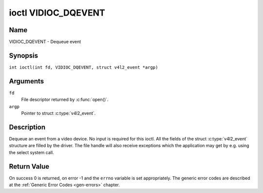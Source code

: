 .. SPDX-License-Identifier: GFDL-1.1-no-invariants-or-later
.. c:namespace:: V4L

.. _VIDIOC_DQEVENT:

********************
ioctl VIDIOC_DQEVENT
********************

Name
====

VIDIOC_DQEVENT - Dequeue event

Synopsis
========

.. c:macro:: VIDIOC_DQEVENT

``int ioctl(int fd, VIDIOC_DQEVENT, struct v4l2_event *argp)``

Arguments
=========

``fd``
    File descriptor returned by :c:func:`open()`.

``argp``
    Pointer to struct :c:type:`v4l2_event`.

Description
===========

Dequeue an event from a video device. No input is required for this
ioctl. All the fields of the struct :c:type:`v4l2_event`
structure are filled by the driver. The file handle will also receive
exceptions which the application may get by e.g. using the select system
call.

.. c:type:: v4l2_event

.. tabularcolumns:: |p{3.0cm}|p{3.4cm}|p{10.9cm}|


.. flat-table:: struct v4l2_event
    :header-rows:  0
    :stub-columns: 0
    :widths:       1 1 2

    * - __u32
      - ``type``
      - Type of the event, see :ref:`event-type`.
    * - union {
      - ``u``
    * - struct :c:type:`v4l2_event_vsync`
      - ``vsync``
      - Event data for event ``V4L2_EVENT_VSYNC``.
    * - struct :c:type:`v4l2_event_ctrl`
      - ``ctrl``
      - Event data for event ``V4L2_EVENT_CTRL``.
    * - struct :c:type:`v4l2_event_frame_sync`
      - ``frame_sync``
      - Event data for event ``V4L2_EVENT_FRAME_SYNC``.
    * - struct :c:type:`v4l2_event_motion_det`
      - ``motion_det``
      - Event data for event V4L2_EVENT_MOTION_DET.
    * - struct :c:type:`v4l2_event_src_change`
      - ``src_change``
      - Event data for event V4L2_EVENT_SOURCE_CHANGE.
    * - __u8
      - ``data``\ [64]
      - Event data. Defined by the event type. The union should be used to
	define easily accessible type for events.
    * - }
      -
    * - __u32
      - ``pending``
      - Number of pending events excluding this one.
    * - __u32
      - ``sequence``
      - Event sequence number. The sequence number is incremented for
	every subscribed event that takes place. If sequence numbers are
	not contiguous it means that events have been lost.
    * - struct timespec
      - ``timestamp``
      - Event timestamp. The timestamp has been taken from the
	``CLOCK_MONOTONIC`` clock. To access the same clock outside V4L2,
	use :c:func:`clock_gettime`.
    * - u32
      - ``id``
      - The ID associated with the event source. If the event does not
	have an associated ID (this depends on the event type), then this
	is 0.
    * - __u32
      - ``reserved``\ [8]
      - Reserved for future extensions. Drivers must set the array to
	zero.


.. tabularcolumns:: |p{6.2cm}|p{2.6cm}|p{8.5cm}|

.. cssclass:: longtable

.. _event-type:

.. flat-table:: Event Types
    :header-rows:  0
    :stub-columns: 0
    :widths:       3 1 4

    * - ``V4L2_EVENT_ALL``
      - 0
      - All events. V4L2_EVENT_ALL is valid only for
	VIDIOC_UNSUBSCRIBE_EVENT for unsubscribing all events at once.
    * - ``V4L2_EVENT_VSYNC``
      - 1
      - This event is triggered on the vertical sync. This event has a
	struct :c:type:`v4l2_event_vsync` associated
	with it.
    * - ``V4L2_EVENT_EOS``
      - 2
      - This event is triggered when the end of a stream is reached. This
	is typically used with MPEG decoders to report to the application
	when the last of the MPEG stream has been decoded.
    * - ``V4L2_EVENT_CTRL``
      - 3
      - This event requires that the ``id`` matches the control ID from
	which you want to receive events. This event is triggered if the
	control's value changes, if a button control is pressed or if the
	control's flags change. This event has a struct
	:c:type:`v4l2_event_ctrl` associated with it.
	This struct contains much of the same information as struct
	:ref:`v4l2_queryctrl <v4l2-queryctrl>` and struct
	:c:type:`v4l2_control`.

	If the event is generated due to a call to
	:ref:`VIDIOC_S_CTRL <VIDIOC_G_CTRL>` or
	:ref:`VIDIOC_S_EXT_CTRLS <VIDIOC_G_EXT_CTRLS>`, then the
	event will *not* be sent to the file handle that called the ioctl
	function. This prevents nasty feedback loops. If you *do* want to
	get the event, then set the ``V4L2_EVENT_SUB_FL_ALLOW_FEEDBACK``
	flag.

	This event type will ensure that no information is lost when more
	events are raised than there is room internally. In that case the
	struct :c:type:`v4l2_event_ctrl` of the
	second-oldest event is kept, but the ``changes`` field of the
	second-oldest event is ORed with the ``changes`` field of the
	oldest event.
    * - ``V4L2_EVENT_FRAME_SYNC``
      - 4
      - Triggered immediately when the reception of a frame has begun.
	This event has a struct
	:c:type:`v4l2_event_frame_sync`
	associated with it.

	If the hardware needs to be stopped in the case of a buffer
	underrun it might not be able to generate this event. In such
	cases the ``frame_sequence`` field in struct
	:c:type:`v4l2_event_frame_sync` will not
	be incremented. This causes two consecutive frame sequence numbers
	to have n times frame interval in between them.
    * - ``V4L2_EVENT_SOURCE_CHANGE``
      - 5
      - This event is triggered when a source parameter change is detected
	during runtime by the video device. It can be a runtime resolution
	change triggered by a video decoder or the format change happening
	on an input connector. This event requires that the ``id`` matches
	the input index (when used with a video device node) or the pad
	index (when used with a subdevice node) from which you want to
	receive events.

	This event has a struct
	:c:type:`v4l2_event_src_change`
	associated with it. The ``changes`` bitfield denotes what has
	changed for the subscribed pad. If multiple events occurred before
	application could dequeue them, then the changes will have the
	ORed value of all the events generated.
    * - ``V4L2_EVENT_MOTION_DET``
      - 6
      - Triggered whenever the motion detection state for one or more of
	the regions changes. This event has a struct
	:c:type:`v4l2_event_motion_det`
	associated with it.
    * - ``V4L2_EVENT_CODEC_ERROR``
      - 7
      - This event is triggered when some error occurs inside the codec engine,
	usually it can be replaced by a POLLERR event, but in some cases, the POLLERR
	may cause the application to exit, but this event can allow the application to
	handle the codec error without exiting.
    * - ``V4L2_EVENT_SKIP``
      - 8
      - This event is triggered when one frame is decoded, but it won't be outputed
	to the display. So the application can't get this frame, and the input frame count
	is dismatch with the output frame count. And this evevt is telling the client to
	handle this case.
    * - ``V4L2_EVENT_PRIVATE_START``
      - 0x08000000
      - Base event number for driver-private events.


.. tabularcolumns:: |p{4.4cm}|p{4.4cm}|p{8.5cm}|

.. c:type:: v4l2_event_vsync

.. flat-table:: struct v4l2_event_vsync
    :header-rows:  0
    :stub-columns: 0
    :widths:       1 1 2

    * - __u8
      - ``field``
      - The upcoming field. See enum :c:type:`v4l2_field`.


.. tabularcolumns:: |p{3.5cm}|p{3.0cm}|p{10.8cm}|

.. c:type:: v4l2_event_ctrl

.. flat-table:: struct v4l2_event_ctrl
    :header-rows:  0
    :stub-columns: 0
    :widths:       1 1 2

    * - __u32
      - ``changes``
      - A bitmask that tells what has changed. See
	:ref:`ctrl-changes-flags`.
    * - __u32
      - ``type``
      - The type of the control. See enum
	:c:type:`v4l2_ctrl_type`.
    * - union {
      - (anonymous)
    * - __s32
      - ``value``
      - The 32-bit value of the control for 32-bit control types. This is
	0 for string controls since the value of a string cannot be passed
	using :ref:`VIDIOC_DQEVENT`.
    * - __s64
      - ``value64``
      - The 64-bit value of the control for 64-bit control types.
    * - }
      -
    * - __u32
      - ``flags``
      - The control flags. See :ref:`control-flags`.
    * - __s32
      - ``minimum``
      - The minimum value of the control. See struct
	:ref:`v4l2_queryctrl <v4l2-queryctrl>`.
    * - __s32
      - ``maximum``
      - The maximum value of the control. See struct
	:ref:`v4l2_queryctrl <v4l2-queryctrl>`.
    * - __s32
      - ``step``
      - The step value of the control. See struct
	:ref:`v4l2_queryctrl <v4l2-queryctrl>`.
    * - __s32
      - ``default_value``
      - The default value of the control. See struct
	:ref:`v4l2_queryctrl <v4l2-queryctrl>`.


.. tabularcolumns:: |p{4.4cm}|p{4.4cm}|p{8.5cm}|

.. c:type:: v4l2_event_frame_sync

.. flat-table:: struct v4l2_event_frame_sync
    :header-rows:  0
    :stub-columns: 0
    :widths:       1 1 2

    * - __u32
      - ``frame_sequence``
      - The sequence number of the frame being received.


.. tabularcolumns:: |p{4.4cm}|p{4.4cm}|p{8.5cm}|

.. c:type:: v4l2_event_src_change

.. flat-table:: struct v4l2_event_src_change
    :header-rows:  0
    :stub-columns: 0
    :widths:       1 1 2

    * - __u32
      - ``changes``
      - A bitmask that tells what has changed. See
	:ref:`src-changes-flags`.


.. tabularcolumns:: |p{4.4cm}|p{4.4cm}|p{8.5cm}|

.. c:type:: v4l2_event_motion_det

.. flat-table:: struct v4l2_event_motion_det
    :header-rows:  0
    :stub-columns: 0
    :widths:       1 1 2

    * - __u32
      - ``flags``
      - Currently only one flag is available: if
	``V4L2_EVENT_MD_FL_HAVE_FRAME_SEQ`` is set, then the
	``frame_sequence`` field is valid, otherwise that field should be
	ignored.
    * - __u32
      - ``frame_sequence``
      - The sequence number of the frame being received. Only valid if the
	``V4L2_EVENT_MD_FL_HAVE_FRAME_SEQ`` flag was set.
    * - __u32
      - ``region_mask``
      - The bitmask of the regions that reported motion. There is at least
	one region. If this field is 0, then no motion was detected at
	all. If there is no ``V4L2_CID_DETECT_MD_REGION_GRID`` control
	(see :ref:`detect-controls`) to assign a different region to
	each cell in the motion detection grid, then that all cells are
	automatically assigned to the default region 0.


.. tabularcolumns:: |p{6.6cm}|p{2.2cm}|p{8.5cm}|

.. _ctrl-changes-flags:

.. flat-table:: Control Changes
    :header-rows:  0
    :stub-columns: 0
    :widths:       3 1 4

    * - ``V4L2_EVENT_CTRL_CH_VALUE``
      - 0x0001
      - This control event was triggered because the value of the control
	changed. Special cases: Volatile controls do no generate this
	event; If a control has the ``V4L2_CTRL_FLAG_EXECUTE_ON_WRITE``
	flag set, then this event is sent as well, regardless its value.
    * - ``V4L2_EVENT_CTRL_CH_FLAGS``
      - 0x0002
      - This control event was triggered because the control flags
	changed.
    * - ``V4L2_EVENT_CTRL_CH_RANGE``
      - 0x0004
      - This control event was triggered because the minimum, maximum,
	step or the default value of the control changed.


.. tabularcolumns:: |p{6.6cm}|p{2.2cm}|p{8.5cm}|

.. _src-changes-flags:

.. flat-table:: Source Changes
    :header-rows:  0
    :stub-columns: 0
    :widths:       3 1 4

    * - ``V4L2_EVENT_SRC_CH_RESOLUTION``
      - 0x0001
      - This event gets triggered when a resolution change is detected at
	an input. This can come from an input connector or from a video
	decoder. Applications will have to query the new resolution (if
	any, the signal may also have been lost).

	For stateful decoders follow the guidelines in :ref:`decoder`.
	Video Capture devices have to query the new timings using
	:ref:`VIDIOC_QUERY_DV_TIMINGS` or
	:ref:`VIDIOC_QUERYSTD <VIDIOC_QUERYSTD>`.

	*Important*: even if the new video timings appear identical to the old
	ones, receiving this event indicates that there was an issue with the
	video signal and you must stop and restart streaming
	(:ref:`VIDIOC_STREAMOFF <VIDIOC_STREAMON>`
	followed by :ref:`VIDIOC_STREAMON <VIDIOC_STREAMON>`). The reason is
	that many Video Capture devices are not able to recover from a temporary
	loss of signal and so restarting streaming I/O is required in order for
	the hardware to synchronize to the video signal.

Return Value
============

On success 0 is returned, on error -1 and the ``errno`` variable is set
appropriately. The generic error codes are described at the
:ref:`Generic Error Codes <gen-errors>` chapter.

